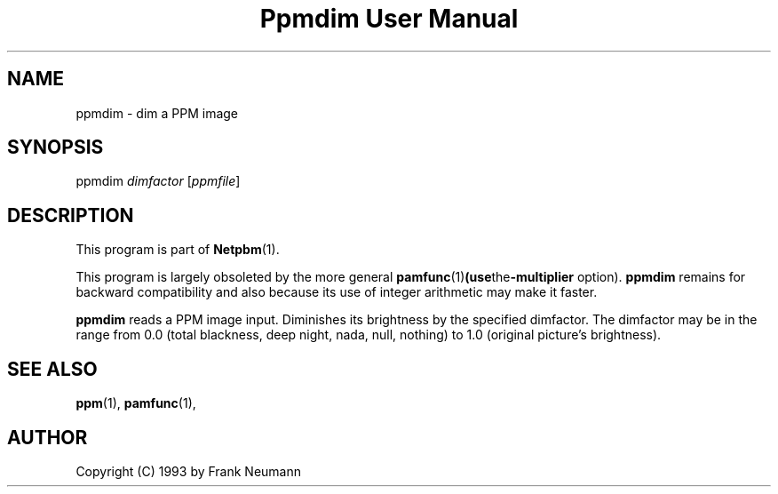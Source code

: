 ." This man page was generated by the Netpbm tool 'makeman' from HTML source.
." Do not hand-hack it!  If you have bug fixes or improvements, please find
." the corresponding HTML page on the Netpbm website, generate a patch
." against that, and send it to the Netpbm maintainer.
.TH "Ppmdim User Manual" 0 "June 2002" "netpbm documentation"

.UN lbAB
.SH NAME
ppmdim - dim a PPM image

.UN lbAC
.SH SYNOPSIS

ppmdim
\fIdimfactor\fP
[\fIppmfile\fP]

.UN lbAD
.SH DESCRIPTION
.PP
This program is part of
.BR Netpbm (1).
.PP
This program is largely obsoleted by the more general
.BR \fBpamfunc\fP (1) (use the \fB-multiplier\fP
option).  \fBppmdim\fP remains for backward compatibility and also
because its use of integer arithmetic may make it faster.

\fBppmdim\fP reads a PPM image input. Diminishes its brightness by
the specified dimfactor.  The dimfactor may be in the range from 0.0
(total blackness, deep night, nada, null, nothing) to 1.0 (original
picture's brightness).

.UN lbAE
.SH SEE ALSO
.BR ppm (1),
.BR pamfunc (1),

.UN lbAF
.SH AUTHOR

Copyright (C) 1993 by Frank Neumann
